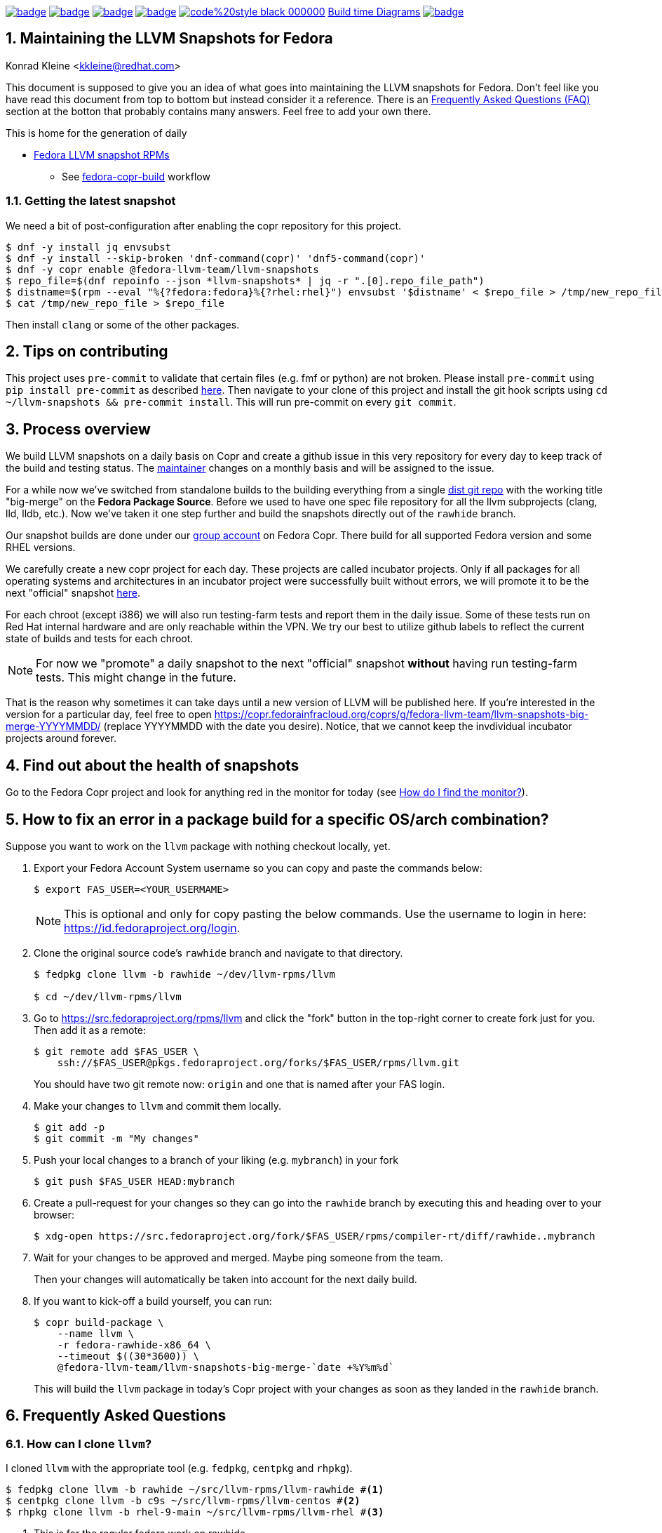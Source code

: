 :toc:
:toc-placement: preamble
:sectnums:
:experimental:
:showtitle:
:homepage: https://github.com/fedora-llvm-team/llvm-snapshots

image:https://github.com/fedora-llvm-team/llvm-snapshots/actions/workflows/fedora-copr-build.yml/badge.svg[link="https://github.com/fedora-llvm-team/llvm-snapshots/actions/workflows/fedora-copr-build.yml"]
image:https://github.com/fedora-llvm-team/llvm-snapshots/actions/workflows/check-snapshots.yml/badge.svg[link="https://github.com/fedora-llvm-team/llvm-snapshots/actions/workflows/check-snapshots.yml"]
image:https://github.com/fedora-llvm-team/llvm-snapshots/actions/workflows/python-format-and-tests.yml/badge.svg[link="https://github.com/fedora-llvm-team/llvm-snapshots/actions/workflows/python-format-and-tests.yml"]
image:https://github.com/fedora-llvm-team/llvm-snapshots/actions/workflows/update-build-time-diagrams.yml/badge.svg[link="https://github.com/fedora-llvm-team/llvm-snapshots/actions/workflows/update-build-time-diagrams.yml"]
image:https://img.shields.io/badge/code%20style-black-000000.svg[link="https://github.com/psf/black"]
link:https://fedora-llvm-team.github.io/llvm-snapshots/fig-llvm.html[Build time Diagrams]
image:https://coveralls.io/repos/github/fedora-llvm-team/llvm-snapshots/badge.svg[link="https://coveralls.io/github/fedora-llvm-team/llvm-snapshots"]

== Maintaining the LLVM Snapshots for Fedora
Konrad Kleine <kkleine@redhat.com>

This document is supposed to give you an idea of what goes into maintaining the
LLVM snapshots for Fedora. Don't feel like you have read this document from top
to bottom but instead consider it a reference. There is an <<faq, Frequently
Asked Questions (FAQ)>> section at the botton that probably contains many
answers. Feel free to add your own there.

This is home for the generation of daily

* link:https://copr.fedorainfracloud.org/coprs/g/fedora-llvm-team/llvm-snapshots/monitor/[Fedora LLVM snapshot RPMs]
** See link:https://github.com/fedora-llvm-team/llvm-snapshots/actions/workflows/fedora-copr-build.yml[fedora-copr-build] workflow

=== Getting the latest snapshot

We need a bit of post-configuration after enabling the copr repository for this project.

----
$ dnf -y install jq envsubst
$ dnf -y install --skip-broken 'dnf-command(copr)' 'dnf5-command(copr)'
$ dnf -y copr enable @fedora-llvm-team/llvm-snapshots
$ repo_file=$(dnf repoinfo --json *llvm-snapshots* | jq -r ".[0].repo_file_path")
$ distname=$(rpm --eval "%{?fedora:fedora}%{?rhel:rhel}") envsubst '$distname' < $repo_file > /tmp/new_repo_file
$ cat /tmp/new_repo_file > $repo_file
----

Then install `clang` or some of the other packages.

== Tips on contributing

This project uses `pre-commit` to validate that certain files (e.g. fmf or python) are not broken. Please install `pre-commit` using `pip install pre-commit` as described link:https://pre-commit.com/#install[here]. Then navigate to your clone of this project and install the git hook scripts using `cd ~/llvm-snapshots && pre-commit install`. This will run pre-commit on every `git commit`.

== Process overview [[overview]]

We build LLVM snapshots on a daily basis on Copr and create a github issue in this very repository for every day to keep track of the build and testing status. The link:https://github.com/fedora-llvm-team/llvm-snapshots/blob/816d4e061e748c82f15ca3d1c772d93814a91afe/.github/workflows/check-snapshots.yml#L40[maintainer] changes on a monthly basis and will be assigned to the issue.

For a while now we've switched from standalone builds to the building everything from a single link:https://src.fedoraproject.org/rpms/llvm/tree/rawhide[dist git repo] with the working title "big-merge" on the **Fedora Package Source**. Before we used to have one spec file repository for all the llvm subprojects (clang, lld, lldb, etc.). Now we've taken it one step further and build the snapshots directly out of the `rawhide` branch.

Our snapshot builds are done under our link:https://copr.fedorainfracloud.org/groups/g/fedora-llvm-team/coprs/[group account] on Fedora Copr. There build for all supported Fedora version and some RHEL versions.

We carefully create a new copr project for each day. These projects are called incubator projects. Only if all packages for all operating systems and architectures in an incubator project were successfully built without errors, we will promote it to be the next "official" snapshot link:https://copr.fedorainfracloud.org/coprs/g/fedora-llvm-team/llvm-snapshots/[here].

For each chroot (except i386) we will also run testing-farm tests and report them in the daily issue. Some of these tests run on Red Hat internal hardware and are only reachable within the VPN. We try our best to utilize github labels to reflect the current state of builds and tests for each chroot.

NOTE: For now we "promote" a daily snapshot to the next "official" snapshot **without** having run testing-farm tests. This might change in the future.

That is the reason why sometimes it can take days until a new version of LLVM will be published here. If you're interested in the version for a particular day, feel free to open https://copr.fedorainfracloud.org/coprs/g/fedora-llvm-team/llvm-snapshots-big-merge-YYYYMMDD/ (replace YYYYMMDD with the date you desire). Notice, that we cannot keep the invdividual incubator projects around forever.

== Find out about the health of snapshots

Go to the Fedora Copr project and look for anything red in the monitor for today (see <<monitor>>).

== How to fix an error in a package build for a specific OS/arch combination?

Suppose you want to work on the `llvm` package with nothing checkout locally, yet.

1. Export your Fedora Account System username so you can copy and paste the commands below:
+
--
----
$ export FAS_USER=<YOUR_USERMAME>
----

NOTE: This is optional and only for copy pasting the below commands. Use the username to login in here: https://id.fedoraproject.org/login.
--

2. Clone the original source code's `rawhide` branch and navigate to that directory.
+
--
----
$ fedpkg clone llvm -b rawhide ~/dev/llvm-rpms/llvm

$ cd ~/dev/llvm-rpms/llvm
----
--

3. Go to https://src.fedoraproject.org/rpms/llvm and click the "fork" button in the top-right corner to create fork just for you. Then add it as a remote:
+
----
$ git remote add $FAS_USER \
    ssh://$FAS_USER@pkgs.fedoraproject.org/forks/$FAS_USER/rpms/llvm.git
----
+
You should have two git remote now: `origin` and one that is named after your FAS login.

4. Make your changes to `llvm` and commit them locally.
+
----
$ git add -p
$ git commit -m "My changes"
----

5. Push your local changes to a branch of your liking (e.g. `mybranch`) in your fork
+
----
$ git push $FAS_USER HEAD:mybranch
----

6. Create a pull-request for your changes so they can go into the `rawhide` branch by executing this and heading over to your browser:
+
----
$ xdg-open https://src.fedoraproject.org/fork/$FAS_USER/rpms/compiler-rt/diff/rawhide..mybranch
----

7. Wait for your changes to be approved and merged. Maybe ping someone from the team.
+
Then your changes will automatically be taken into account for the next daily build.

8. If you want to kick-off a build yourself, you can run:
+
--
----
$ copr build-package \
    --name llvm \
    -r fedora-rawhide-x86_64 \
    --timeout $((30*3600)) \
    @fedora-llvm-team/llvm-snapshots-big-merge-`date +%Y%m%d`
----

This will build the `llvm` package in today's Copr project with your changes as soon as they landed in the `rawhide` branch.
--


== Frequently Asked Questions [[faq]]

=== How can I clone `llvm`?

I cloned `llvm` with the appropriate tool (e.g. `fedpkg`, `centpkg` and `rhpkg`).

----
$ fedpkg clone llvm -b rawhide ~/src/llvm-rpms/llvm-rawhide #<1>
$ centpkg clone llvm -b c9s ~/src/llvm-rpms/llvm-centos #<2>
$ rhpkg clone llvm -b rhel-9-main ~/src/llvm-rpms/llvm-rhel #<3>
----
<1> This is for the regular fedora work on rawhide.
<2> This is for the work on CentOS stream.
<3> This is for the internal work on RHEL9.

=== How to sync with rawhide?

We do the snapshot work in the `rawhide` branch of fedora.

These are the benefits that we see:
* No special handling for contributors. They can just use rawhide.
* When making changes to the spec files for snapshots we can be sure that we’re not breaking rawhide because it is tested by Fedora CI.
* No complicated git merging with `big-merge` or `upstream-snapshot` branches that we've had in the past.
* Reverts are possible
* Smoother release process?
  * Just increment the `Version:` tag used in the non-snapshot part and consume the previously tested changes from the snapshots.

Of course there are some downsides as well:
* Possibly a lot of commit activity can happen in the `rawhide` branch that doesn’t change anything related to `rawhide` but only snapshots.
* A bit more if/else branches in the spec files.
* Duplicated patch files with slightly different content as they apply to each supported LLVM version.

We need `%if %{maj_ver} >= 20` conditions or alike for different LLVM versions (see link:https://src.fedoraproject.org/rpms/llvm/pull-request/286#_4__13[this PR] for example).

=== How do I find the monitor? [[monitor]]

You can find the snapshot monitor for LLVM Fedora builds on Copr here:

https://copr.fedorainfracloud.org/coprs/g/fedora-llvm-team/llvm-snapshots/monitor/

The above link brings you to the latest "forked" build. It will only contain successful builds.

To find out where this build came from, take a look at the title of the project. There it should say something like:

>  ( forked from @fedora-llvm-team/llvm-snapshots-big-merge-20230221 )

Go to the project from which `@fedora-llvm-team/llvm-snapshots` was forked to find failing builds.

=== How do I run a local snapshot build?

----
$ git clone https://src.fedoraproject.org/rpms/llvm.git
$ cd llvm
$ make snapshot-rpm
----

You might need to install missing dependencies. The build process itself probably takes quite some time.

You're going to find `results/YYYYMMDD/snapshot-rpm.log` with logging everything from this makefile target.

== Mass Rebuilds ==

This repository uses GitHub Actions to periodically perform rebuilds of select
Fedora packages.  Once a mass rebuild is complete there is also automation
that will create a new issue with the results of the rebuild.  Note that this
automation will run automatically when the issue for the previous month's mass
rebuild is closed.  So don't close the previous months issue until the next
months rebuild is complete.

The rebuild process will attempt to automatically bisect the failures to a specific upstream
LLVM commit.

The rebuild can be started manually using the rebuilder.py script in
.github/workflows/

---
$ python3 rebuilder.py rebuild
---

You can also view the regression report once the rebuild is complete using
the same script.

---
$ python3 rebuilder.py get-regressions --start-date=<yyyy-mm-dd>
---

The start date should be the day the rebuild was started (In reality
it can be any date between when the last rebuild ended and the
new rebuild began).

